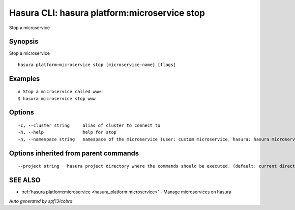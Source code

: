 .. _hasura_platform:microservice_stop:

Hasura CLI: hasura platform:microservice stop
---------------------------------------------

Stop a microservice

Synopsis
~~~~~~~~


Stop a microservice

::

  hasura platform:microservice stop [microservice-name] [flags]

Examples
~~~~~~~~

::

    # Stop a microservice called www:
    $ hasura microservice stop www

Options
~~~~~~~

::

  -c, --cluster string     alias of cluster to connect to
  -h, --help               help for stop
  -n, --namespace string   namespace of the microservice (user: custom microservice, hasura: hasura microservice) (default "user")

Options inherited from parent commands
~~~~~~~~~~~~~~~~~~~~~~~~~~~~~~~~~~~~~~

::

      --project string   hasura project directory where the commands should be executed. (default: current directory)

SEE ALSO
~~~~~~~~

* :ref:`hasura platform:microservice <hasura_platform:microservice>` 	 - Manage microservices on hasura

*Auto generated by spf13/cobra*
